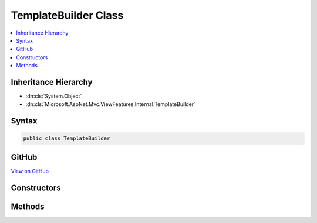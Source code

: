 

TemplateBuilder Class
=====================



.. contents:: 
   :local:







Inheritance Hierarchy
---------------------


* :dn:cls:`System.Object`
* :dn:cls:`Microsoft.AspNet.Mvc.ViewFeatures.Internal.TemplateBuilder`








Syntax
------

.. code-block:: csharp

   public class TemplateBuilder





GitHub
------

`View on GitHub <https://github.com/aspnet/apidocs/blob/master/aspnet/mvc/src/Microsoft.AspNet.Mvc.ViewFeatures/ViewFeatures/TemplateBuilder.cs>`_





.. dn:class:: Microsoft.AspNet.Mvc.ViewFeatures.Internal.TemplateBuilder

Constructors
------------

.. dn:class:: Microsoft.AspNet.Mvc.ViewFeatures.Internal.TemplateBuilder
    :noindex:
    :hidden:

    
    .. dn:constructor:: Microsoft.AspNet.Mvc.ViewFeatures.Internal.TemplateBuilder.TemplateBuilder(Microsoft.AspNet.Mvc.ViewEngines.IViewEngine, Microsoft.AspNet.Mvc.Rendering.ViewContext, Microsoft.AspNet.Mvc.ViewFeatures.ViewDataDictionary, Microsoft.AspNet.Mvc.ViewFeatures.ModelExplorer, System.String, System.String, System.Boolean, System.Object)
    
        
        
        
        :type viewEngine: Microsoft.AspNet.Mvc.ViewEngines.IViewEngine
        
        
        :type viewContext: Microsoft.AspNet.Mvc.Rendering.ViewContext
        
        
        :type viewData: Microsoft.AspNet.Mvc.ViewFeatures.ViewDataDictionary
        
        
        :type modelExplorer: Microsoft.AspNet.Mvc.ViewFeatures.ModelExplorer
        
        
        :type htmlFieldName: System.String
        
        
        :type templateName: System.String
        
        
        :type readOnly: System.Boolean
        
        
        :type additionalViewData: System.Object
    
        
        .. code-block:: csharp
    
           public TemplateBuilder(IViewEngine viewEngine, ViewContext viewContext, ViewDataDictionary viewData, ModelExplorer modelExplorer, string htmlFieldName, string templateName, bool readOnly, object additionalViewData)
    

Methods
-------

.. dn:class:: Microsoft.AspNet.Mvc.ViewFeatures.Internal.TemplateBuilder
    :noindex:
    :hidden:

    
    .. dn:method:: Microsoft.AspNet.Mvc.ViewFeatures.Internal.TemplateBuilder.Build()
    
        
        :rtype: Microsoft.AspNet.Html.Abstractions.IHtmlContent
    
        
        .. code-block:: csharp
    
           public IHtmlContent Build()
    

